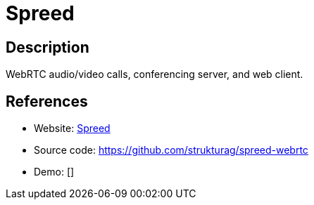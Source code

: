 = Spreed

:Name:          Spreed
:Language:      Go
:License:       AGPL-3.0
:Topic:         Communication systems
:Category:      Custom communication systems
:Subcategory:   

// END-OF-HEADER. DO NOT MODIFY OR DELETE THIS LINE

== Description

WebRTC audio/video calls, conferencing server, and web client.

== References

* Website: https://www.spreed.me/[Spreed]
* Source code: https://github.com/strukturag/spreed-webrtc[https://github.com/strukturag/spreed-webrtc]
* Demo: []
